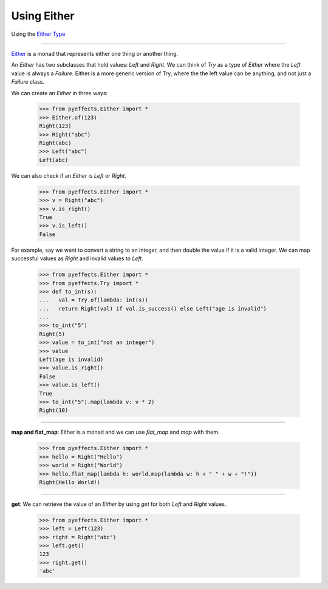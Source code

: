 
Using Either
============


Using the `Either Type <https://en.wikipedia.org/wiki/Union_type>`_

----------------

`Either <https://en.wikipedia.org/wiki/Union_type>`_ is a monad that represents either one thing or another thing.

An `Either` has two subclasses that hold values: `Left` and `Right`.  We can think of `Try` as a type of
`Either` where the `Left` value is always a `Failure`.  Either is a more generic version of Try, where the
the left value can be anything, and not just a `Failure` class.

We can create an `Either` in three ways:

   >>> from pyeffects.Either import *
   >>> Either.of(123)
   Right(123)
   >>> Right("abc")
   Right(abc)
   >>> Left("abc")
   Left(abc)

We can also check if an `Either` is `Left` or `Right`.

   >>> from pyeffects.Either import *
   >>> v = Right("abc")
   >>> v.is_right()
   True
   >>> v.is_left()
   False

For example, say we want to convert a string to an integer, and then double the value if it is a valid integer.
We can map successful values as `Right` and invalid values to `Left`.

   >>> from pyeffects.Either import *
   >>> from pyeffects.Try import *
   >>> def to_int(s):
   ...   val = Try.of(lambda: int(s))
   ...   return Right(val) if val.is_success() else Left("age is invalid")
   ...
   >>> to_int("5")
   Right(5)
   >>> value = to_int("not an integer")
   >>> value
   Left(age is invalid)
   >>> value.is_right()
   False
   >>> value.is_left()
   True
   >>> to_int("5").map(lambda v: v * 2)
   Right(10)

----------------

**map and flat_map**: Either is a monad and we can use `flat_map` and `map` with them.

   >>> from pyeffects.Either import *
   >>> hello = Right("Hello")
   >>> world = Right("World")
   >>> hello.flat_map(lambda h: world.map(lambda w: h + " " + w + "!"))
   Right(Hello World!)

----------------

**get**: We can retrieve the value of an `Either` by using `get` for both `Left` and `Right` values.

   >>> from pyeffects.Either import *
   >>> left = Left(123)
   >>> right = Right("abc")
   >>> left.get()
   123
   >>> right.get()
   'abc'